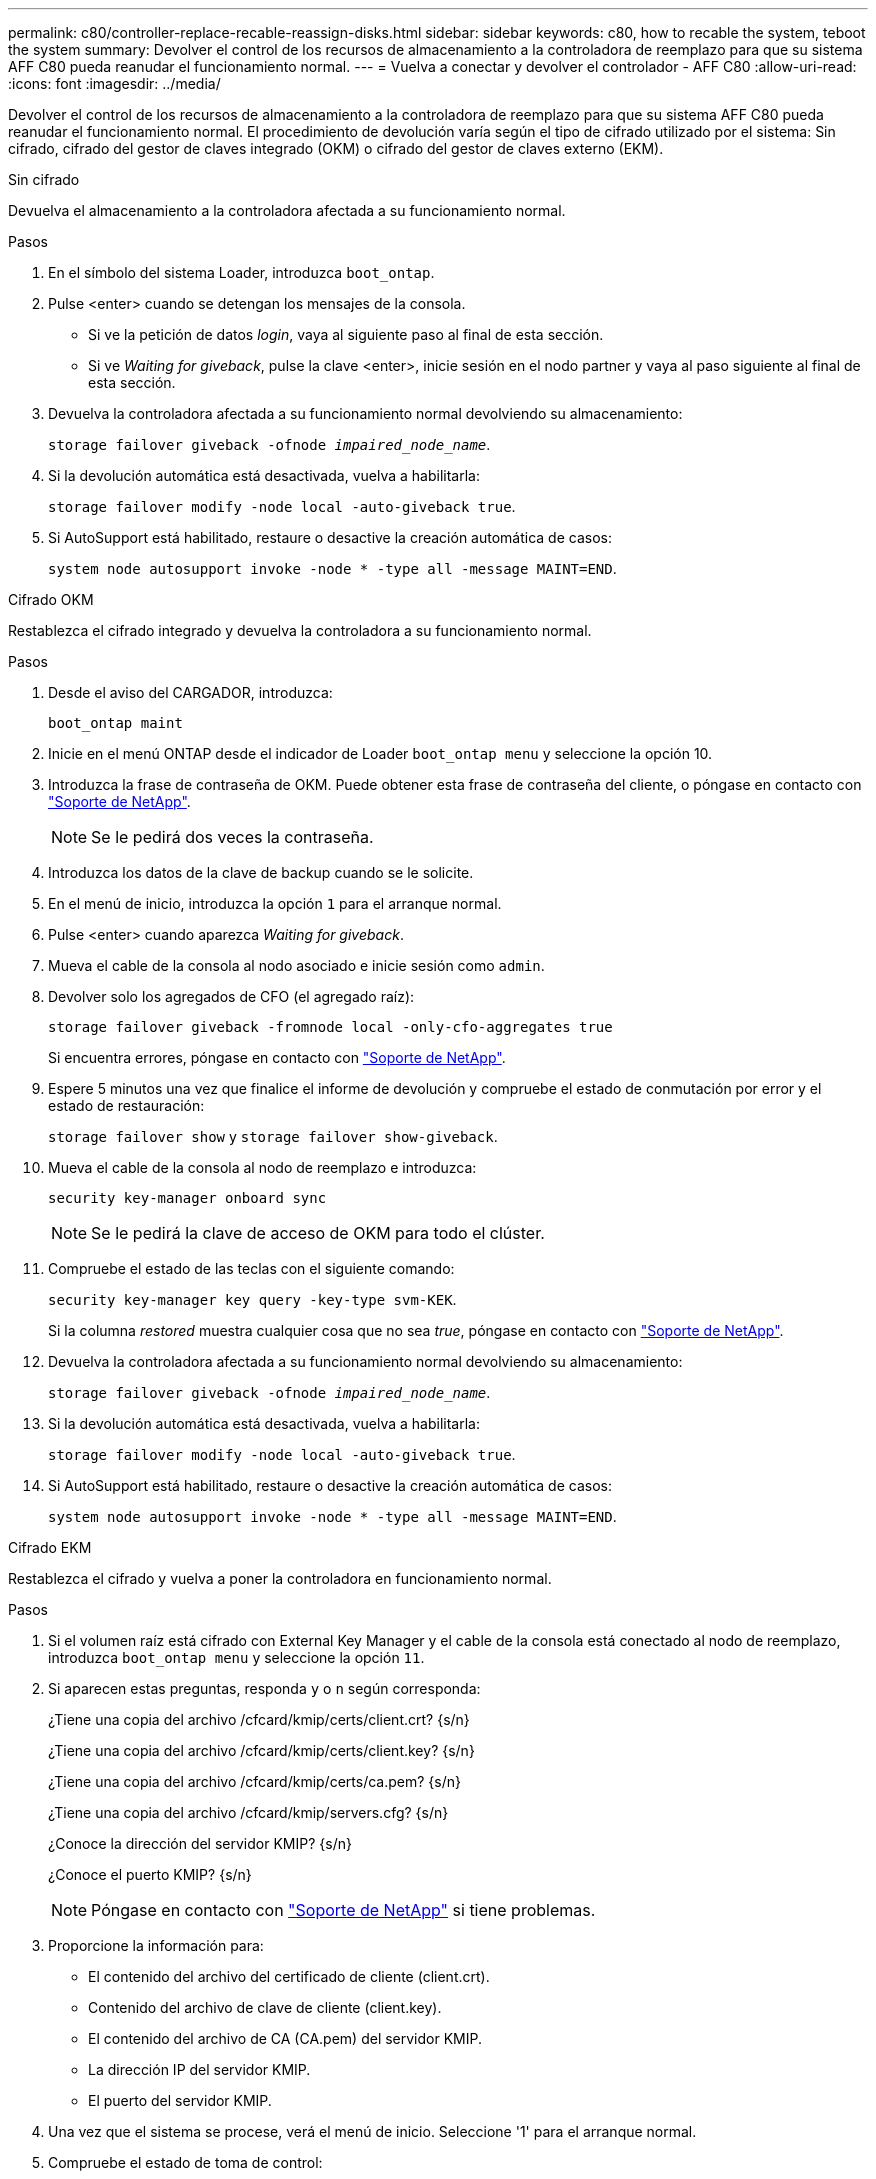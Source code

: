 ---
permalink: c80/controller-replace-recable-reassign-disks.html 
sidebar: sidebar 
keywords: c80, how to recable the system, teboot the system 
summary: Devolver el control de los recursos de almacenamiento a la controladora de reemplazo para que su sistema AFF C80 pueda reanudar el funcionamiento normal. 
---
= Vuelva a conectar y devolver el controlador - AFF C80
:allow-uri-read: 
:icons: font
:imagesdir: ../media/


[role="lead"]
Devolver el control de los recursos de almacenamiento a la controladora de reemplazo para que su sistema AFF C80 pueda reanudar el funcionamiento normal. El procedimiento de devolución varía según el tipo de cifrado utilizado por el sistema: Sin cifrado, cifrado del gestor de claves integrado (OKM) o cifrado del gestor de claves externo (EKM).

[role="tabbed-block"]
====
.Sin cifrado
--
Devuelva el almacenamiento a la controladora afectada a su funcionamiento normal.

.Pasos
. En el símbolo del sistema Loader, introduzca `boot_ontap`.
. Pulse <enter> cuando se detengan los mensajes de la consola.
+
** Si ve la petición de datos _login_, vaya al siguiente paso al final de esta sección.
** Si ve _Waiting for giveback_, pulse la clave <enter>, inicie sesión en el nodo partner y vaya al paso siguiente al final de esta sección.


. Devuelva la controladora afectada a su funcionamiento normal devolviendo su almacenamiento:
+
`storage failover giveback -ofnode _impaired_node_name_`.

. Si la devolución automática está desactivada, vuelva a habilitarla:
+
`storage failover modify -node local -auto-giveback true`.

. Si AutoSupport está habilitado, restaure o desactive la creación automática de casos:
+
`system node autosupport invoke -node * -type all -message MAINT=END`.



--
.Cifrado OKM
--
Restablezca el cifrado integrado y devuelva la controladora a su funcionamiento normal.

.Pasos
. Desde el aviso del CARGADOR, introduzca:
+
`boot_ontap maint`

. Inicie en el menú ONTAP desde el indicador de Loader `boot_ontap menu` y seleccione la opción 10.
. Introduzca la frase de contraseña de OKM. Puede obtener esta frase de contraseña del cliente, o póngase en contacto con https://support.netapp.com["Soporte de NetApp"].
+

NOTE: Se le pedirá dos veces la contraseña.

. Introduzca los datos de la clave de backup cuando se le solicite.
. En el menú de inicio, introduzca la opción `1` para el arranque normal.
. Pulse <enter> cuando aparezca _Waiting for giveback_.
. Mueva el cable de la consola al nodo asociado e inicie sesión como `admin`.
. Devolver solo los agregados de CFO (el agregado raíz):
+
`storage failover giveback -fromnode local -only-cfo-aggregates true`

+
Si encuentra errores, póngase en contacto con https://support.netapp.com["Soporte de NetApp"].

. Espere 5 minutos una vez que finalice el informe de devolución y compruebe el estado de conmutación por error y el estado de restauración:
+
`storage failover show` y `storage failover show-giveback`.

. Mueva el cable de la consola al nodo de reemplazo e introduzca:
+
`security key-manager onboard sync`

+

NOTE: Se le pedirá la clave de acceso de OKM para todo el clúster.

. Compruebe el estado de las teclas con el siguiente comando:
+
`security key-manager key query -key-type svm-KEK`.

+
Si la columna _restored_ muestra cualquier cosa que no sea _true_, póngase en contacto con https://support.netapp.com["Soporte de NetApp"].

. Devuelva la controladora afectada a su funcionamiento normal devolviendo su almacenamiento:
+
`storage failover giveback -ofnode _impaired_node_name_`.

. Si la devolución automática está desactivada, vuelva a habilitarla:
+
`storage failover modify -node local -auto-giveback true`.

. Si AutoSupport está habilitado, restaure o desactive la creación automática de casos:
+
`system node autosupport invoke -node * -type all -message MAINT=END`.



--
.Cifrado EKM
--
Restablezca el cifrado y vuelva a poner la controladora en funcionamiento normal.

.Pasos
. Si el volumen raíz está cifrado con External Key Manager y el cable de la consola está conectado al nodo de reemplazo, introduzca `boot_ontap menu` y seleccione la opción `11`.
. Si aparecen estas preguntas, responda `y` o `n` según corresponda:
+
¿Tiene una copia del archivo /cfcard/kmip/certs/client.crt? {s/n}

+
¿Tiene una copia del archivo /cfcard/kmip/certs/client.key? {s/n}

+
¿Tiene una copia del archivo /cfcard/kmip/certs/ca.pem? {s/n}

+
¿Tiene una copia del archivo /cfcard/kmip/servers.cfg? {s/n}

+
¿Conoce la dirección del servidor KMIP? {s/n}

+
¿Conoce el puerto KMIP? {s/n}

+

NOTE: Póngase en contacto con https://support.netapp.com["Soporte de NetApp"] si tiene problemas.

. Proporcione la información para:
+
** El contenido del archivo del certificado de cliente (client.crt).
** Contenido del archivo de clave de cliente (client.key).
** El contenido del archivo de CA (CA.pem) del servidor KMIP.
** La dirección IP del servidor KMIP.
** El puerto del servidor KMIP.


. Una vez que el sistema se procese, verá el menú de inicio. Seleccione '1' para el arranque normal.
. Compruebe el estado de toma de control:
+
`storage failover show`.

. Devuelva el controlador deteriorado al funcionamiento normal devolviendo su almacenamiento: `storage failover giveback -ofnode _impaired_node_name_`.
. Si la devolución automática está desactivada, vuelva a habilitarla:
+
`storage failover modify -node local -auto-giveback true`.

. Si AutoSupport está habilitado, restaure o desactive la creación automática de casos:
+
`system node autosupport invoke -node * -type all -message MAINT=END`.



--
====
.El futuro
Después de transferir la propiedad de los recursos de almacenamiento de nuevo a la controladora de reemplazo, debe link:controller-replace-restore-system-rma.html["complete el reemplazo de la controladora"]realizar un procedimiento.
